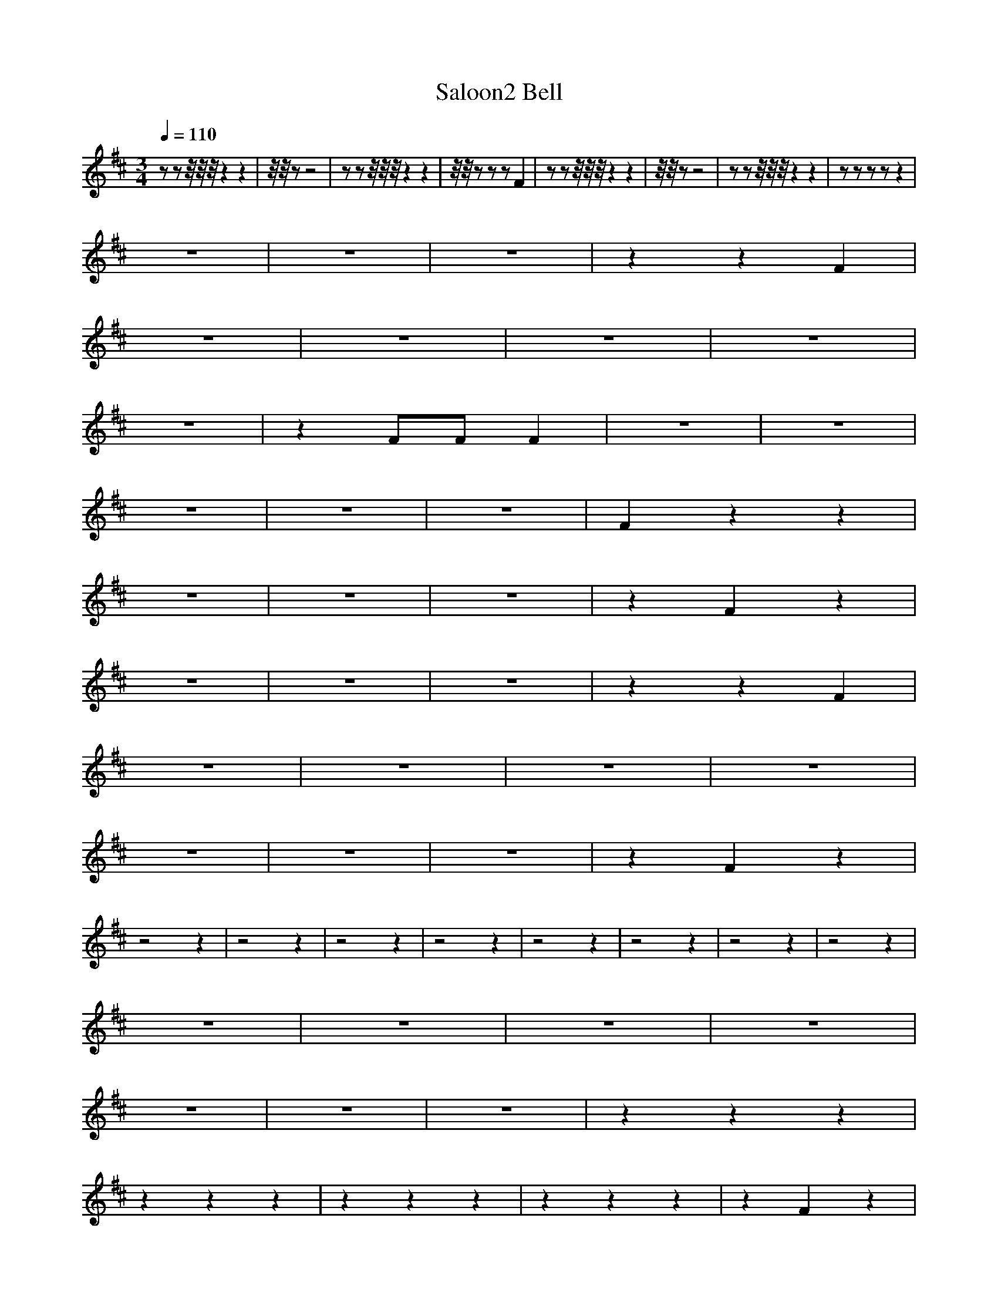X:1
T:Saloon2 Bell
M:3/4
R:
Q:1/4=110
K:D
zzz/4z/4z/4z2z2|z/4z/4 z-z4|zzz/4z/4z/4z2z2|z/4z/4 zzzF2|zzz/4z/4z/4z2z2|z/4z/4 zz4|zzz/4z/4z/4z2z2|zzzzz2|
z6|z6|z6|z2z2F2|
z6|z6|z6|z6|
z6|z2FFF2|z6|z6|
z6|z6|z6|F2z2z2|
z6|z6|z6|z2F2z2|
z6|z6|z6|z2z2F2|
z6|z6|z6|z6|
z6|z6|z6|z2F2z2|
z4z2|z4z2|z4z2|z4z2|z4z2|z4z2|z4z2|z4z2|
z6|z6|z6|z6|
z6|z6|z6|z2z2z2|
z2z2z2|z2z2z2|z2z2z2|z2F2z2|
z2z2z2|z2z2z2|z2z2z2|z2F2z2|
z2z2z2|z6|z6|z6|
z6|z6|z6|z2z2F2|
z2z2z2|z6|z6|z4F2|z6|z6|z6|z2F2z2|z6|z6|z6|z2F2z2|z6|z6|z6|z2F2z2|z6|z6|